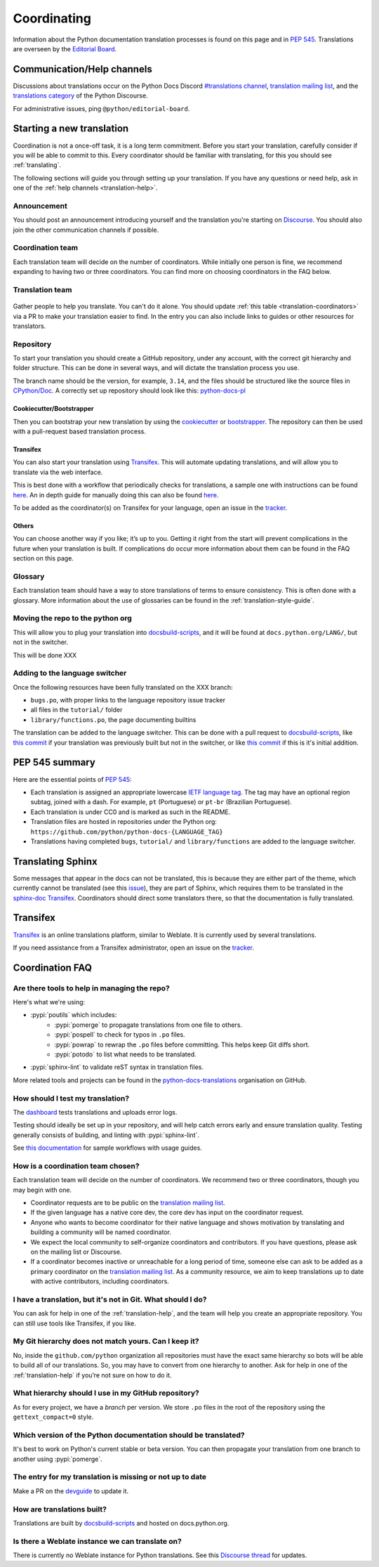 ============
Coordinating
============

Information about the Python documentation translation processes is
found on this page and in :PEP:`545`. Translations are overseen by the
`Editorial Board <EB_>`_.

.. _translation-help:

Communication/Help channels
===========================

Discussions about translations occur on the Python Docs Discord
`#translations channel <https://discord.gg/h3qDwgyzga>`_, `translation
mailing list <translation_ml_>`_, and the
`translations category <trans_disc_>`_ of the Python Discourse.

For administrative issues, ping ``@python/editorial-board``.


Starting a new translation
==========================

Coordination is not a once-off task, it is a long term commitment. Before
you start your translation, carefully consider if you will be able to commit
to this.
Every coordinator should be familiar with translating, for this you should see
:ref:`translating`.

The following sections will guide you through setting up your translation.
If you have any questions or need help, ask in one of the
:ref:`help channels <translation-help>`.


Announcement
------------

You should post an announcement introducing yourself and the translation you're
starting on `Discourse <trans_disc>`_. You should also join the other communication
channels if possible.


Coordination team
-----------------

Each translation team will decide on the number of coordinators.
While initially one person is fine, we recommend expanding to having two or
three coordinators. You can find more on choosing coordinators in the FAQ below.

.. XXX move stuff from the FAQ?


Translation team
----------------

.. figure:: translator-workload.svg
   :class: invert-in-dark-mode
   :align: center
   :alt: Translator workload chart


Gather people to help you translate. You can't do it alone.
You should update :ref:`this table <translation-coordinators>` via a PR to make
your translation easier to find. In the entry you can also include links to
guides or other resources for translators.


Repository
----------

To start your translation you should create a GitHub repository, under any
account, with the correct git hierarchy and folder structure. This can be done
in several ways, and will dictate the translation process you use.

The branch name should be the version, for example, ``3.14``, and the files
should be structured like the source files in `CPython/Doc <https://github.com/python/cpython/tree/main/Doc>`_.
A correctly set up repository should look like this: `python-docs-pl <https://github.com/python/python-docs-pl/>`_


Cookiecutter/Bootstrapper
~~~~~~~~~~~~~~~~~~~~~~~~~

Then you can bootstrap your new translation by using the `cookiecutter
<https://github.com/python-docs-translations/python-docs-cookiecutter>`__ or
`bootstrapper <https://github.com/python-docs-translations/python-docs-bootstrapper>`__.
The repository can then be used with a pull-request based translation process.


Transifex
~~~~~~~~~

You can also start your translation using `Transifex <https://explore.transifex.com/python-doc/python-newest/>`_.
This will automate updating translations, and will allow you to translate via
the web interface.

This is best done with a workflow that periodically checks for translations,
a sample one with instructions can be found `here <https://python-docs-transifex-automation.readthedocs.io/workflows.html>`__.
An in depth guide for manually doing this can also be found `here <https://python-docs-transifex-automation.readthedocs.io/commands.html>`__.

To be added as the coordinator(s) on Transifex for your language, open an issue
in the `tracker <https://github.com/python-docs-translations/transifex-automations/issues>`__.


Others
~~~~~~

You can choose another way if you like; it’s up to you. Getting it right from
the start will prevent complications in the future when your translation
is built. If complications do occur more information about them can be found
in the FAQ section on this page.


Glossary
--------

Each translation team should have a way to store translations of terms to ensure
consistency. This is often done with a glossary. More information about the use
of glossaries can be found in the :ref:`translation-style-guide`.


Moving the repo to the python org
---------------------------------

This will allow you to plug your translation into docsbuild-scripts_, and it
will be found at ``docs.python.org/LANG/``, but not in the switcher.

This will be done XXX

.. XXX When ...? Discussion needed...
.. My idea: Time based, e.g. 2 months of activity, showing that they aren't going anywhere

Adding to the language switcher
-------------------------------

.. XXX https://github.com/python/devguide/issues/1586

Once the following resources have been fully translated on the XXX branch:

- ``bugs.po``, with proper links to the language repository issue tracker
- all files in the ``tutorial/`` folder
- ``library/functions.po``, the page documenting builtins

The translation can be added to the language switcher. This can be done with a
pull request to docsbuild-scripts_, like `this commit <https://github.com/python/docsbuild-scripts/commit/e4a8aff9772738a63d0945042777d18c3d926930>`__
if your translation was previously built but not in the switcher, or like
`this commit <https://github.com/python/docsbuild-scripts/commit/a601ce67c6c2f3be7fde3376d3e5d3851f19950b>`__
if this is it's initial addition.


PEP 545 summary
===============

Here are the essential points of :PEP:`545`:

- Each translation is assigned an appropriate lowercase
  `IETF language tag <https://datatracker.ietf.org/doc/html/rfc5646.html>`_.
  The tag may have an optional region subtag, joined with a dash.
  For example, ``pt`` (Portuguese) or ``pt-br`` (Brazilian Portuguese).

- Each translation is under CC0 and is marked as such in the README.

- Translation files are hosted in repositories under the Python org:
  ``https://github.com/python/python-docs-{LANGUAGE_TAG}``

- Translations having completed ``bugs``, ``tutorial/``
  and ``library/functions`` are added to the language switcher.


Translating Sphinx
==================

Some messages that appear in the docs can not be translated, this is because they
are either part of the theme, which currently cannot be translated (see this
`issue <https://github.com/python/python-docs-theme/issues/194>`__),
they are part of Sphinx, which requires them to be translated in the
`sphinx-doc Transifex <https://app.transifex.com/sphinx-doc/>`__.
Coordinators should direct some translators there, so that the documentation
is fully translated.

.. Where should this go? Coordinators or Translators
.. Should we share coordinators?


Transifex
=========

`Transifex <https://explore.transifex.com/python-doc/python-newest/>`_ is an
online translations platform, similar to Weblate. It is currently used by
several translations.

If you need assistance from a Transifex administrator, open an issue on the
`tracker <https://github.com/python-docs-translations/transifex-automations/issues>`_.

.. seealso::

   `python-docs-transifex-automations: documentation <https://python-docs-transifex-automation.readthedocs.io/index.html>`_


Coordination FAQ
================

Are there tools to help in managing the repo?
---------------------------------------------

Here's what we're using:

- :pypi:`poutils` which includes:
   - :pypi:`pomerge` to propagate translations from one file to others.
   - :pypi:`pospell` to check for typos in ``.po`` files.
   - :pypi:`powrap` to rewrap the ``.po`` files
     before committing. This helps keep Git diffs short.
   - :pypi:`potodo` to list what needs to be translated.
- :pypi:`sphinx-lint` to validate reST syntax in translation files.

More related tools and projects can be found in the
`python-docs-translations`__ organisation on GitHub.

__ https://github.com/python-docs-translations


How should I test my translation?
---------------------------------

The `dashboard <https://python-docs-translations.github.io/dashboard/metadata.html>`_
tests translations and uploads error logs.

Testing should ideally be set up in your repository, and will help catch errors
early and ensure translation quality. Testing generally consists of building, and
linting with :pypi:`sphinx-lint`.

See `this documentation <https://python-docs-transifex-automation.readthedocs.io/workflows.html#test-build-workflow>`_
for sample workflows with usage guides.


How is a coordination team chosen?
----------------------------------

Each translation team will decide on the number of coordinators.
We recommend two or three coordinators, though you may begin with one.

-  Coordinator requests are to be public on the `translation mailing list <translation_ml_>`_.
-  If the given language has a native core dev, the core dev has input
   on the coordinator request.
-  Anyone who wants to become coordinator for their native language and shows
   motivation by translating and building a community will be named
   coordinator.
-  We expect the local community to self-organize coordinators and contributors.
   If you have questions, please ask on the mailing list or Discourse.
-  If a coordinator becomes inactive or unreachable for a long
   period of time, someone else can ask to be added as a primary coordinator on
   the `translation mailing list <translation_ml_>`_.
   As a community resource, we aim to keep translations up to date with active
   contributors, including coordinators.


I have a translation, but it's not in Git. What should I do?
------------------------------------------------------------

You can ask for help in one of the :ref:`translation-help`, and
the team will help you create an appropriate repository. You can still use tools
like Transifex, if you like.


My Git hierarchy does not match yours. Can I keep it?
-----------------------------------------------------

No, inside the ``github.com/python`` organization all repositories must have the
exact same hierarchy so bots will be able to build all of our
translations. So, you may have to convert from one hierarchy to another.
Ask for help in one of the :ref:`translation-help` if you’re not sure on how to
do it.


What hierarchy should I use in my GitHub repository?
----------------------------------------------------

As for every project, we have a *branch* per version.  We store ``.po``
files in the root of the repository using the ``gettext_compact=0``
style.


Which version of the Python documentation should be translated?
---------------------------------------------------------------

It's best to work on Python's current stable or beta version. You can then
propagate your translation from one branch to another using :pypi:`pomerge`.


The entry for my translation is missing or not up to date
---------------------------------------------------------

Make a PR on the `devguide <https://github.com/python/devguide/>`__ to update it.


How are translations built?
---------------------------

Translations are built by `docsbuild-scripts <https://github.com/python/docsbuild-scripts/>`__
and hosted on docs.python.org.


Is there a Weblate instance we can translate on?
------------------------------------------------

There is currently no Weblate instance for Python translations.
See this `Discourse thread <https://discuss.python.org/t/docs-translation-platform/29940>`_
for updates.


.. _EB: https://python.github.io/editorial-board/
.. _translation_ml: https://mail.python.org/mailman3/lists/translation.python.org/
.. _trans_disc: https://discuss.python.org/c/documentation/translations/
.. _docsbuild-scripts: https://github.com/python/docsbuild-scripts
